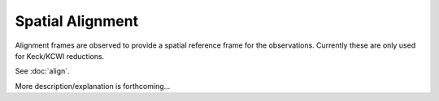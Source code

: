
=================
Spatial Alignment
=================

Alignment frames are observed to provide a spatial reference frame for the
observations.  Currently these are only used for Keck/KCWI reductions.

See :doc:`align`.

.. TODO: Need input from Ryan

More description/explanation is forthcoming...

